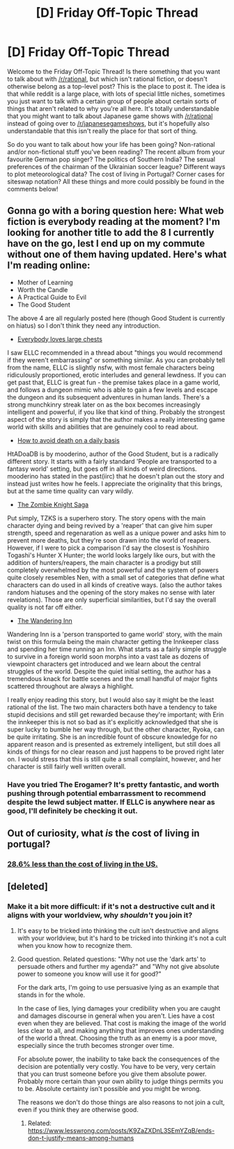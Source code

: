 #+TITLE: [D] Friday Off-Topic Thread

* [D] Friday Off-Topic Thread
:PROPERTIES:
:Author: AutoModerator
:Score: 10
:DateUnix: 1534518451.0
:DateShort: 2018-Aug-17
:END:
Welcome to the Friday Off-Topic Thread! Is there something that you want to talk about with [[/r/rational]], but which isn't rational fiction, or doesn't otherwise belong as a top-level post? This is the place to post it. The idea is that while reddit is a large place, with lots of special little niches, sometimes you just want to talk with a certain group of people about certain sorts of things that aren't related to why you're all here. It's totally understandable that you might want to talk about Japanese game shows with [[/r/rational]] instead of going over to [[/r/japanesegameshows]], but it's hopefully also understandable that this isn't really the place for that sort of thing.

So do you want to talk about how your life has been going? Non-rational and/or non-fictional stuff you've been reading? The recent album from your favourite German pop singer? The politics of Southern India? The sexual preferences of the chairman of the Ukrainian soccer league? Different ways to plot meteorological data? The cost of living in Portugal? Corner cases for siteswap notation? All these things and more could possibly be found in the comments below!


** Gonna go with a boring question here: What web fiction is everybody reading at the moment? I'm looking for another title to add the 8 I currently have on the go, lest I end up on my commute without one of them having updated. Here's what I'm reading online:

- Mother of Learning
- Worth the Candle
- A Practical Guide to Evil
- The Good Student

The above 4 are all regularly posted here (though Good Student is currently on hiatus) so I don't think they need any introduction.

- [[https://www.royalroad.com/fiction/8894/everybody-loves-large-chests][Everybody loves large chests]]

I saw ELLC recommended in a thread about "things you would recommend if they weren't embarrassing" or something similar. As you can probably tell from the name, ELLC is slightly nsfw, with most female characters being ridiculously proportioned, erotic interludes and general lewdness. If you can get past that, ELLC is great fun - the premise takes place in a game world, and follows a dungeon mimic who is able to gain a few levels and escape the dungeon and its subsequent adventures in human lands. There's a strong munchkinry streak later on as the box becomes increasingly intelligent and powerful, if you like that kind of thing. Probably the strongest aspect of the story is simply that the author makes a really interesting game world with skills and abilities that are genuinely cool to read about.

- [[http://moodylit.com/how-to-avoid-death-on-a-daily-basis-1-welcome-to-probet-table-of-contents/1-where-are-we][How to avoid death on a daily basis]]

HtADoaDB is by mooderino, author of the Good Student, but is a radically different story. It starts with a fairly standard 'People are transported to a fantasy world' setting, but goes off in all kinds of weird directions. mooderino has stated in the past(iirc) that he doesn't plan out the story and instead just writes how he feels. I appreciate the originality that this brings, but at the same time quality can vary wildly.

- [[https://thezombieknight.blogspot.com/2013/04/page-1.html][The Zombie Knight Saga]]

Put simply, TZKS is a superhero story. The story opens with the main character dying and being revived by a 'reaper' that can give him super strength, speed and regenaration as well as a unique power and asks him to prevent more deaths, but they're soon drawn into the world of reapers. However, if I were to pick a comparison I'd say the closest is Yoshihiro Togashi's Hunter X Hunter; the world looks largely like ours, but with the addition of hunters/reapers, the main character is a prodigy but still completely overwhelmed by the most powerful and the system of powers quite closely resembles Nen, with a small set of categories that define what characters can do used in all kinds of creative ways. (also the author takes random hiatuses and the opening of the story makes no sense with later revelations). Those are only superficial similarities, but I'd say the overall quality is not far off either.

- [[https://wanderinginn.com/2016/07/27/1-00/][The Wandering Inn]]

Wandering Inn is a 'person transported to game world' story, with the main twist on this formula being the main character getting the Innkeeper class and spending her time running an Inn. What starts as a fairly simple struggle to survive in a foreign world soon morphs into a vast tale as dozens of viewpoint characters get introduced and we learn about the central struggles of the world. Despite the quiet initial setting, the author has a tremendous knack for battle scenes and the small handful of major fights scattered throughout are always a highlight.

I really enjoy reading this story, but I would also say it might be the least rational of the list. The two main characters both have a tendency to take stupid decisions and still get rewarded because they're important; with Erin the innkeeper this is not so bad as it's explicitly acknowledged that she is super lucky to bumble her way through, but the other character, Ryoka, can be quite irritating. She is an incredible fount of obscure knowledge for no apparent reason and is presented as extremely intelligent, but still does all kinds of things for no clear reason and just happens to be proved right later on. I would stress that this is still quite a small complaint, however, and her character is still fairly well written overall.
:PROPERTIES:
:Author: sohois
:Score: 5
:DateUnix: 1534677122.0
:DateShort: 2018-Aug-19
:END:

*** Have you tried The Erogamer? It's pretty fantastic, and worth pushing through potential embarrassment to recommend despite the lewd subject matter. If ELLC is anywhere near as good, I'll definitely be checking it out.
:PROPERTIES:
:Author: DaystarEld
:Score: 2
:DateUnix: 1535850001.0
:DateShort: 2018-Sep-02
:END:


** Out of curiosity, what /is/ the cost of living in portugal?
:PROPERTIES:
:Author: GaBeRockKing
:Score: 4
:DateUnix: 1534525421.0
:DateShort: 2018-Aug-17
:END:

*** [[https://www.numbeo.com/cost-of-living/country_result.jsp?country=Portugal][28.6% less than the cost of living in the US.]]
:PROPERTIES:
:Author: ben_oni
:Score: 10
:DateUnix: 1534528237.0
:DateShort: 2018-Aug-17
:END:


** [deleted]
:PROPERTIES:
:Score: 3
:DateUnix: 1534521549.0
:DateShort: 2018-Aug-17
:END:

*** Make it a bit more difficult: if it's not a destructive cult and it aligns with your worldview, why /shouldn't/ you join it?
:PROPERTIES:
:Author: NewDarkAgesAhead
:Score: 8
:DateUnix: 1534531563.0
:DateShort: 2018-Aug-17
:END:

**** It's easy to be tricked into thinking the cult isn't destructive and aligns with your worldview, but it's hard to be tricked into thinking it's not a cult when you know how to recognize them.
:PROPERTIES:
:Author: Gurkenglas
:Score: 7
:DateUnix: 1534534601.0
:DateShort: 2018-Aug-18
:END:


**** Good question. Related questions: "Why not use the 'dark arts' to persuade others and further my agenda?" and "Why not give absolute power to someone you know will use it for good?"

For the dark arts, I'm going to use persuasive lying as an example that stands in for the whole.

In the case of lies, lying damages your credibility when you are caught and damages discourse in general when you aren't. Lies have a cost even when they are believed. That cost is making the image of the world less clear to all, and making anything that improves ones understanding of the world a threat. Choosing the truth as an enemy is a poor move, especially since the truth becomes stronger over time.

For absolute power, the inability to take back the consequences of the decision are potentially very costly. You have to be very, very certain that you can trust someone before you give them absolute power. Probably more certain than your own ability to judge things permits you to be. Absolute certainty isn't possible and you might be wrong.

The reasons we don't do those things are also reasons to not join a cult, even if you think they are otherwise good.
:PROPERTIES:
:Author: blasted0glass
:Score: 3
:DateUnix: 1534534067.0
:DateShort: 2018-Aug-17
:END:

***** Related: [[https://www.lesswrong.com/posts/K9ZaZXDnL3SEmYZqB/ends-don-t-justify-means-among-humans]]
:PROPERTIES:
:Author: Gurkenglas
:Score: 3
:DateUnix: 1534534648.0
:DateShort: 2018-Aug-18
:END:
